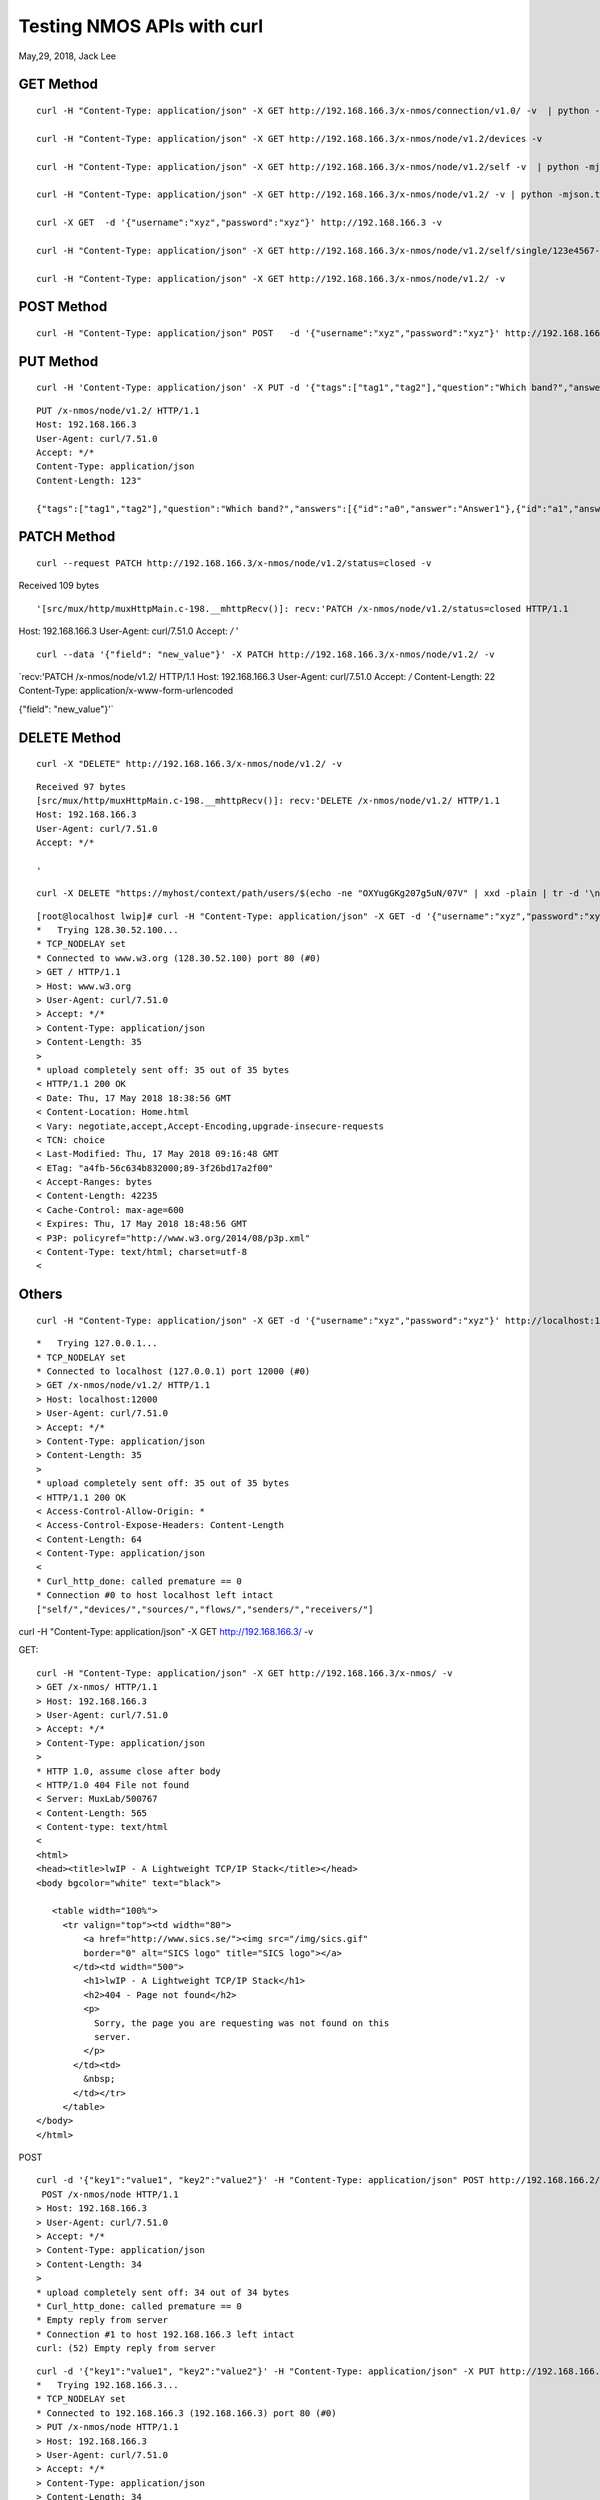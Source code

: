 
===========================
Testing NMOS APIs with curl
===========================
May,29, 2018, Jack Lee

-----------
GET Method
-----------


::

 curl -H "Content-Type: application/json" -X GET http://192.168.166.3/x-nmos/connection/v1.0/ -v  | python -mjson.tool

 curl -H "Content-Type: application/json" -X GET http://192.168.166.3/x-nmos/node/v1.2/devices -v 

 curl -H "Content-Type: application/json" -X GET http://192.168.166.3/x-nmos/node/v1.2/self -v  | python -mjson.tool

 curl -H "Content-Type: application/json" -X GET http://192.168.166.3/x-nmos/node/v1.2/ -v | python -mjson.tool

 curl -X GET  -d '{"username":"xyz","password":"xyz"}' http://192.168.166.3 -v

 curl -H "Content-Type: application/json" -X GET http://192.168.166.3/x-nmos/node/v1.2/self/single/123e4567-e89b-12d3-a456-42665544abcd -v

 curl -H "Content-Type: application/json" -X GET http://192.168.166.3/x-nmos/node/v1.2/ -v

------------
POST Method
------------

::

 curl -H "Content-Type: application/json" POST   -d '{"username":"xyz","password":"xyz"}' http://192.168.166.3/x-nmos/node/v1.2/ -v

-----------
PUT Method
-----------

::

 curl -H 'Content-Type: application/json' -X PUT -d '{"tags":["tag1","tag2"],"question":"Which band?","answers":[{"id":"a0","answer":"Answer1"},{"id":"a1","answer":"answer2"}]}' http://192.168.166.3/x-nmos/node/v1.2/ -v

::

 PUT /x-nmos/node/v1.2/ HTTP/1.1
 Host: 192.168.166.3
 User-Agent: curl/7.51.0
 Accept: */*
 Content-Type: application/json
 Content-Length: 123"

 {"tags":["tag1","tag2"],"question":"Which band?","answers":[{"id":"a0","answer":"Answer1"},{"id":"a1","answer":"answer2"}]}


-------------
PATCH Method
-------------

::

 curl --request PATCH http://192.168.166.3/x-nmos/node/v1.2/status=closed -v

Received 109 bytes

:: 

'[src/mux/http/muxHttpMain.c-198.__mhttpRecv()]: recv:'PATCH /x-nmos/node/v1.2/status=closed HTTP/1.1
Host: 192.168.166.3
User-Agent: curl/7.51.0
Accept: */*
'

::

 curl --data '{"field": "new_value"}' -X PATCH http://192.168.166.3/x-nmos/node/v1.2/ -v

`recv:'PATCH /x-nmos/node/v1.2/ HTTP/1.1
Host: 192.168.166.3
User-Agent: curl/7.51.0
Accept: */*
Content-Length: 22
Content-Type: application/x-www-form-urlencoded

{"field": "new_value"}'`

---------------
DELETE Method
---------------

::

 curl -X "DELETE" http://192.168.166.3/x-nmos/node/v1.2/ -v

:: 

 Received 97 bytes
 [src/mux/http/muxHttpMain.c-198.__mhttpRecv()]: recv:'DELETE /x-nmos/node/v1.2/ HTTP/1.1
 Host: 192.168.166.3
 User-Agent: curl/7.51.0
 Accept: */*

 '

::

 curl -X DELETE "https://myhost/context/path/users/$(echo -ne "OXYugGKg207g5uN/07V" | xxd -plain | tr -d '\n' | sed 's/\(..\)/%\1/g')"

::

 [root@localhost lwip]# curl -H "Content-Type: application/json" -X GET -d '{"username":"xyz","password":"xyz"}' http://www.w3.org/ -v
 *   Trying 128.30.52.100...
 * TCP_NODELAY set
 * Connected to www.w3.org (128.30.52.100) port 80 (#0)
 > GET / HTTP/1.1
 > Host: www.w3.org
 > User-Agent: curl/7.51.0
 > Accept: */*
 > Content-Type: application/json
 > Content-Length: 35
 > 
 * upload completely sent off: 35 out of 35 bytes
 < HTTP/1.1 200 OK
 < Date: Thu, 17 May 2018 18:38:56 GMT
 < Content-Location: Home.html
 < Vary: negotiate,accept,Accept-Encoding,upgrade-insecure-requests
 < TCN: choice
 < Last-Modified: Thu, 17 May 2018 09:16:48 GMT
 < ETag: "a4fb-56c634b832000;89-3f26bd17a2f00"
 < Accept-Ranges: bytes
 < Content-Length: 42235
 < Cache-Control: max-age=600
 < Expires: Thu, 17 May 2018 18:48:56 GMT
 < P3P: policyref="http://www.w3.org/2014/08/p3p.xml"
 < Content-Type: text/html; charset=utf-8
 < 



-------
Others
-------

::

 curl -H "Content-Type: application/json" -X GET -d '{"username":"xyz","password":"xyz"}' http://localhost:12000/x-nmos/node/v1.2/ -v

::

 *   Trying 127.0.0.1...
 * TCP_NODELAY set
 * Connected to localhost (127.0.0.1) port 12000 (#0)
 > GET /x-nmos/node/v1.2/ HTTP/1.1
 > Host: localhost:12000
 > User-Agent: curl/7.51.0
 > Accept: */*
 > Content-Type: application/json
 > Content-Length: 35
 > 
 * upload completely sent off: 35 out of 35 bytes
 < HTTP/1.1 200 OK
 < Access-Control-Allow-Origin: *
 < Access-Control-Expose-Headers: Content-Length
 < Content-Length: 64
 < Content-Type: application/json
 < 
 * Curl_http_done: called premature == 0
 * Connection #0 to host localhost left intact
 ["self/","devices/","sources/","flows/","senders/","receivers/"]

::

curl -H "Content-Type: application/json" -X GET http://192.168.166.3/ -v

GET:

::

 curl -H "Content-Type: application/json" -X GET http://192.168.166.3/x-nmos/ -v
 > GET /x-nmos/ HTTP/1.1
 > Host: 192.168.166.3
 > User-Agent: curl/7.51.0
 > Accept: */*
 > Content-Type: application/json
 > 
 * HTTP 1.0, assume close after body
 < HTTP/1.0 404 File not found
 < Server: MuxLab/500767
 < Content-Length: 565
 < Content-type: text/html
 < 
 <html>
 <head><title>lwIP - A Lightweight TCP/IP Stack</title></head>
 <body bgcolor="white" text="black">

    <table width="100%">
      <tr valign="top"><td width="80">	  
	  <a href="http://www.sics.se/"><img src="/img/sics.gif"
	  border="0" alt="SICS logo" title="SICS logo"></a>
	</td><td width="500">	  
	  <h1>lwIP - A Lightweight TCP/IP Stack</h1>
	  <h2>404 - Page not found</h2>
	  <p>
	    Sorry, the page you are requesting was not found on this
	    server. 
	  </p>
	</td><td>
	  &nbsp;
	</td></tr>
      </table>
 </body>
 </html>


POST

::

 curl -d '{"key1":"value1", "key2":"value2"}' -H "Content-Type: application/json" POST http://192.168.166.2/x-nmos/node -v
  POST /x-nmos/node HTTP/1.1
 > Host: 192.168.166.3
 > User-Agent: curl/7.51.0
 > Accept: */*
 > Content-Type: application/json
 > Content-Length: 34
 > 
 * upload completely sent off: 34 out of 34 bytes
 * Curl_http_done: called premature == 0
 * Empty reply from server
 * Connection #1 to host 192.168.166.3 left intact
 curl: (52) Empty reply from server

::

 curl -d '{"key1":"value1", "key2":"value2"}' -H "Content-Type: application/json" -X PUT http://192.168.166.3/x-nmos/node -v
 *   Trying 192.168.166.3...
 * TCP_NODELAY set
 * Connected to 192.168.166.3 (192.168.166.3) port 80 (#0)
 > PUT /x-nmos/node HTTP/1.1
 > Host: 192.168.166.3
 > User-Agent: curl/7.51.0
 > Accept: */*
 > Content-Type: application/json
 > Content-Length: 34
 > 
 * upload completely sent off: 34 out of 34 bytes
 * Curl_http_done: called premature == 0
 * Empty reply from server
 * Connection #0 to host 192.168.166.3 left intact
 curl: (52) Empty reply from server
